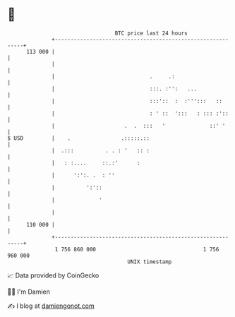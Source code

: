 * 👋

#+begin_example
                                     BTC price last 24 hours                    
                 +------------------------------------------------------------+ 
         113 000 |                                                            | 
                 |                                                            | 
                 |                              .     .:                      | 
                 |                              :::. :'':   ...               | 
                 |                              :::'::  :  :''':::   ::       | 
                 |                              : ' ::  ':::   : ::: :'::     | 
                 |                      .  .  :::   '              ::' '      | 
   $ USD         |    .                .:::::.::                              | 
                 |  .:::          . . : '   :: :                              | 
                 |   : :....     ::.:'      :                                 | 
                 |      ':':. .  : ''                                         | 
                 |          ':'::                                             | 
                 |              '                                             | 
                 |                                                            | 
         110 000 |                                                            | 
                 +------------------------------------------------------------+ 
                  1 756 860 000                                  1 756 960 000  
                                         UNIX timestamp                         
#+end_example
📈 Data provided by CoinGecko

🧑‍💻 I'm Damien

✍️ I blog at [[https://www.damiengonot.com][damiengonot.com]]
